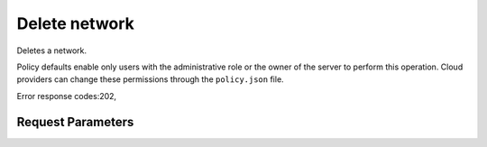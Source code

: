 
Delete network
==============

.. rest_method::  DELETE /v2.1/{tenant_id}/os-networks/{network_id}

Deletes a network.

Policy defaults enable only users with the administrative role or
the owner of the server to perform this operation. Cloud providers
can change these permissions through the ``policy.json`` file.

Error response codes:202,


Request Parameters
------------------

.. rest_parameters:: parameters.yaml

   - network_id: network_id
   - tenant_id: tenant_id







